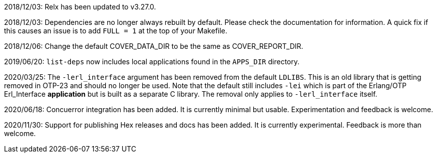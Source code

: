 2018/12/03: Relx has been updated to v3.27.0.

2018/12/03: Dependencies are no longer always rebuilt by
            default. Please check the documentation for
            information. A quick fix if this causes an
            issue is to add `FULL = 1` at the top of your
            Makefile.

2018/12/06: Change the default COVER_DATA_DIR to be the
            same as COVER_REPORT_DIR.

2019/06/20: `list-deps` now includes local applications
            found in the `APPS_DIR` directory.

2020/03/25: The `-lerl_interface` argument has been removed
            from the default `LDLIBS`. This is an old library
            that is getting removed in OTP-23 and should no
            longer be used. Note that the default still includes
            `-lei` which is part of the Erlang/OTP Erl_Interface
            *application* but is built as a separate C library.
            The removal only applies to `-lerl_interface` itself.

2020/06/18: Concuerror integration has been added. It is
            currently minimal but usable. Experimentation
            and feedback is welcome.

2020/11/30: Support for publishing Hex releases and docs
            has been added. It is currently experimental.
            Feedback is more than welcome.
